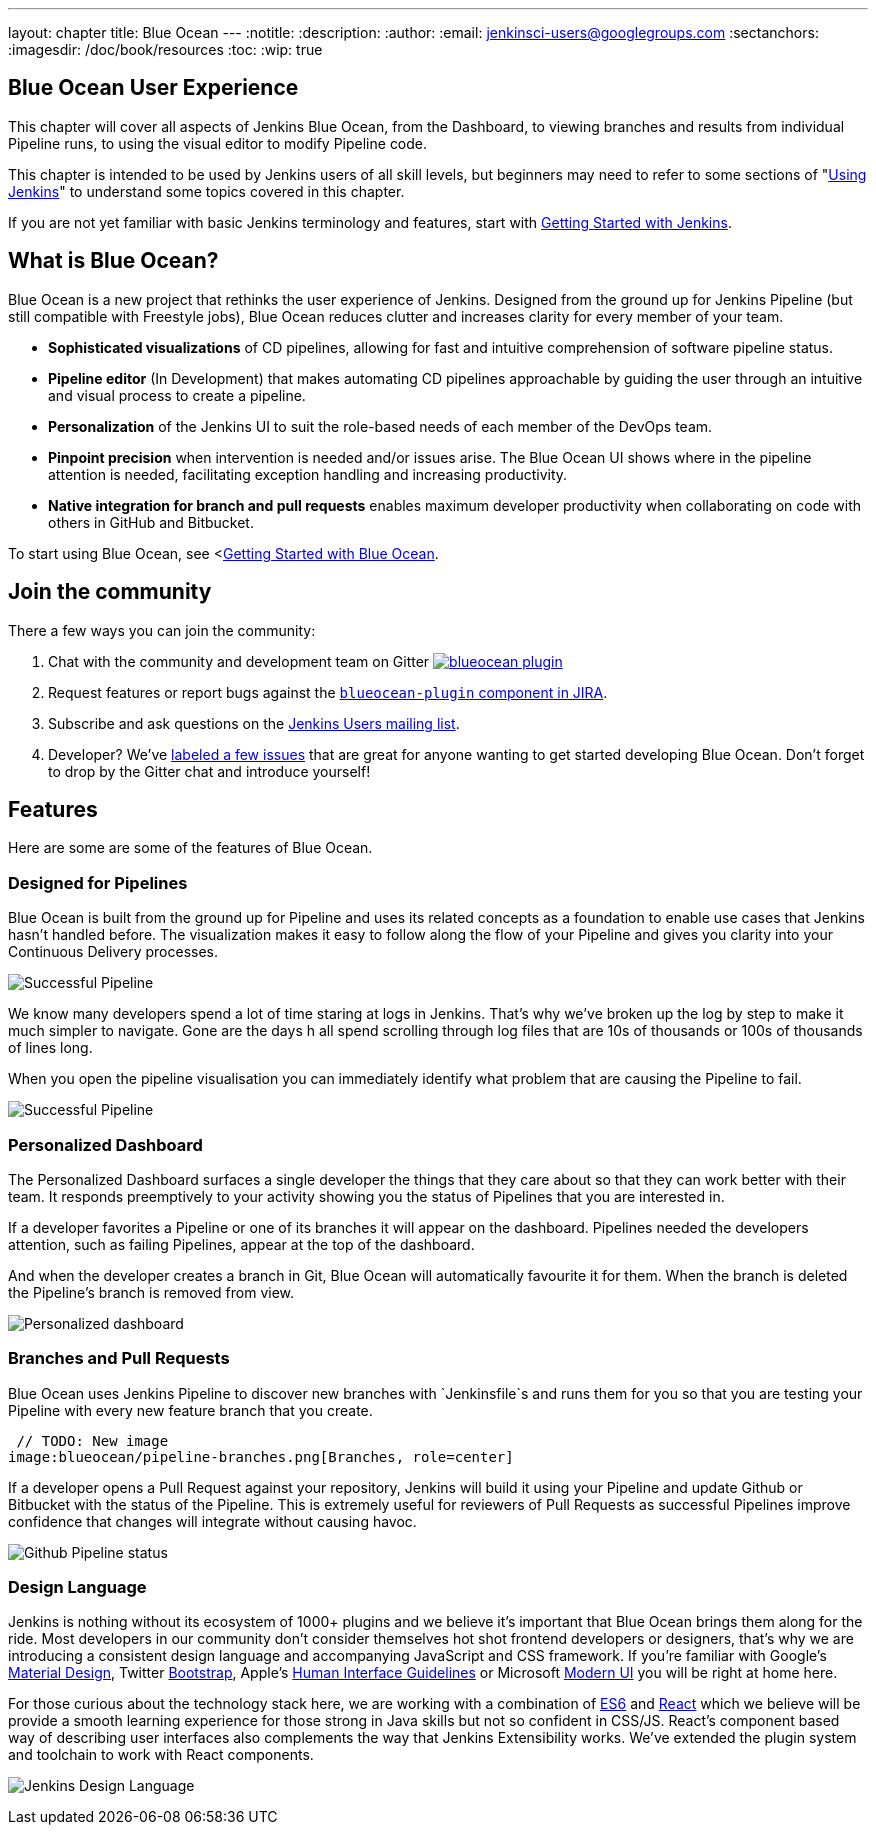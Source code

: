 ---
layout: chapter
title: Blue Ocean
---
:notitle:
:description:
:author:
:email: jenkinsci-users@googlegroups.com
:sectanchors:
:imagesdir: /doc/book/resources
:toc:
:wip: true

[blue-ocean]
= Blue Ocean User Experience

This chapter will cover all aspects of Jenkins Blue Ocean, from the Dashboard,
to viewing branches and results from individual Pipeline runs,
to using the visual editor to modify Pipeline code.

This chapter is intended to be used by Jenkins users of all skill levels,
but beginners may need to refer to some sections of "<<using#,Using Jenkins>>"
to understand some topics covered in this chapter.

If you are not yet familiar with basic Jenkins terminology and features, start with
<<getting-started#,Getting Started with Jenkins>>.

[[overview]]
== What is Blue Ocean?

Blue Ocean is a new project that rethinks the user experience of Jenkins.
Designed from the ground up for Jenkins Pipeline (but still compatible with Freestyle jobs),
Blue Ocean reduces clutter and increases clarity for every member of your team.

* *Sophisticated visualizations* of CD pipelines, allowing for fast and intuitive comprehension of software pipeline status.
* *Pipeline editor* (In Development) that makes automating CD pipelines approachable by guiding the user through an intuitive and visual process to create a pipeline.
* *Personalization* of the Jenkins UI to suit the role-based needs of each member of the DevOps team.
* *Pinpoint precision* when intervention is needed and/or issues arise. The Blue Ocean UI shows where in the pipeline attention is needed, facilitating exception handling and increasing productivity.
* *Native integration for branch and pull requests* enables maximum developer productivity when collaborating on code with others in GitHub and Bitbucket.

To start using Blue Ocean, see <<<blueocean/getting-started#,Getting Started with Blue Ocean>>.

== Join the community

There a few ways you can join the community:

. Chat with the community and development team on Gitter image:https://badges.gitter.im/jenkinsci/blueocean-plugin.svg[link="https://gitter.im/jenkinsci/blueocean-plugin?utm_source=badge&utm_medium=badge&utm_campaign=pr-badge"]
. Request features or report bugs against the https://issues.jenkins-ci.org/[`blueocean-plugin` component in JIRA].
. Subscribe and ask questions on the https://groups.google.com/forum/#!forum/jenkinsci-users[Jenkins Users mailing list].
. Developer? We've https://issues.jenkins-ci.org/issues/?filter=16142[labeled a few issues] that are great for anyone wanting to get started developing Blue Ocean. Don't forget to drop by the Gitter chat and introduce yourself!

== Features

Here are some are some of the features of Blue Ocean.

=== Designed for Pipelines

Blue Ocean is built from the ground up for Pipeline and uses its related concepts as a
foundation to enable use cases that Jenkins hasn't handled before. The visualization
makes it easy to follow along the flow of your Pipeline and gives you clarity
into your Continuous Delivery processes.

// TODO: New image
image:blueocean/successful-pipeline.png[Successful Pipeline, role=center]

We know many developers spend a lot of time staring at logs in Jenkins. That’s
why we’ve broken up the log by step to make it much simpler to navigate.
Gone are the days h all spend scrolling through log files that are 10s of
thousands or 100s of thousands of lines long.

When you open the pipeline visualisation you can immediately identify what
problem that are causing the Pipeline to fail.

// TODO: New image
image:blueocean/failing-pipeline.png[Successful Pipeline, role=center]


=== Personalized Dashboard

The Personalized Dashboard surfaces a single developer the things that they care
about so that they can work better with their team. It responds
preemptively to your activity showing you the status of Pipelines that you are
interested in.

If a developer favorites a Pipeline or one of its branches it will appear on the
dashboard. Pipelines needed the developers attention, such as failing Pipelines,
appear at the top of the dashboard.

And when the developer creates a branch in Git, Blue Ocean will automatically
favourite it for them. When the branch is deleted the Pipeline's branch is
removed from view.

// TODO: New image
image:blueocean/personalized-dashboard.png[Personalized dashboard, role=center]

=== Branches and Pull Requests

Blue Ocean uses Jenkins Pipeline to discover new branches with `Jenkinsfile`s and
 runs them for you so that you are testing your Pipeline with every new feature
 branch that you create.

 // TODO: New image
image:blueocean/pipeline-branches.png[Branches, role=center]

If a developer opens a Pull Request against your repository, Jenkins will build it
using your Pipeline and update Github or Bitbucket with the status of the Pipeline.
This is extremely useful for reviewers of Pull Requests as successful Pipelines
improve confidence that changes will integrate without causing havoc.

// TODO: New image
image:blueocean/github-pipeline-status.png[Github Pipeline status, role=center]


=== Design Language

Jenkins is nothing without its ecosystem of 1000+ plugins and we believe it's
important that Blue Ocean brings them along for the ride. Most developers in
our community don't consider themselves hot shot frontend developers or
designers, that's why we are introducing a consistent design language and
accompanying JavaScript and CSS framework. If you're familiar with Google's
link:https://www.google.com/design/spec/material-design/introduction.html[Material
Design], Twitter link:http://getbootstrap.com/[Bootstrap], Apple's
link:https://developer.apple.com/library/ios/documentation/UserExperience/Conceptual/MobileHIG/[Human
Interface Guidelines] or Microsoft
link:https://msdn.microsoft.com/en-us/library/windows/apps/hh465424.aspx[Modern
UI] you will be right at home here.

For those curious about the technology stack here, we are working with a
combination of
link:https://medium.com/sons-of-javascript/javascript-an-introduction-to-es6-1819d0d89a0f#.72c3e6snq[ES6]
and
link:https://medium.com/@tomastrajan/introduction-to-react-and-flux-6043d63610cd#.stjh5un3g[React]
which we believe will be provide a smooth learning experience for those strong
in Java skills but not so confident in CSS/JS.  React's component based way of
describing user interfaces also complements the way that Jenkins Extensibility
works. We've extended the plugin system and toolchain to work with React
components.

image:blueocean/jdl.png[Jenkins Design Language, role=center]
